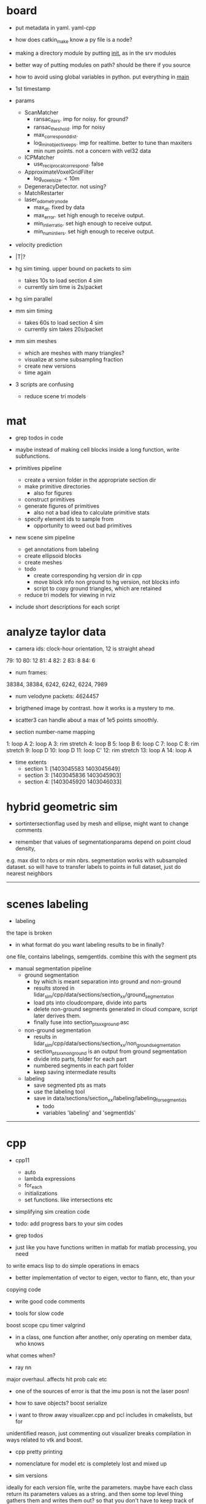 * board

- put metadata in yaml. yaml-cpp
- how does catkin_make know a py file is a node? 
- making a directory module by putting __init__, as in the srv modules
- better way of putting modules on path? should be there if you source
- how to avoid using global variables in python. put everything in __main__

- 1st timestamp

- params
  - ScanMatcher
    - ransac_iters. imp for noisy. for ground?
    - ransac_theshold. imp for noisy
    - max_correspond_dist. 
    - log_min_objective_eps. imp for realtime. better to tune than maxiters
    - min num points. not a concern with vel32 data
  - ICPMatcher
    - use_reciprocal_correspond. false
  - ApproximateVoxelGridFilter
    - log_voxel_size. < 10m
  - DegeneracyDetector. not using?
  - MatchRestarter
  - laser_odometry_node
    - max_dt. fixed by data
    - max_error. set high enough to receive output.
    - min_inlier_ratio. set high enough to receive output.
    - min_num_inliers. set high enough to receive output.
- velocity prediction

- |T|?

- hg sim timing. upper bound on packets to sim
  - takes 10s to load section 4 sim
  - currently sim time is 2s/packet
- hg sim parallel
- mm sim timing
  - takes 60s to load section 4 sim
  - currently sim takes 20s/packet

- mm sim meshes
  - which are meshes with many triangles?
  - visualize at some subsampling fraction
  - create new versions
  - time again

- 3 scripts are confusing
  - reduce scene tri models

* mat

- grep todos in code

- maybe instead of making cell blocks inside a long function, write subfunctions.

- primitives pipeline
  - create a version folder in the appropriate section dir
  - make primitive directories
    - also for figures
  - construct primitives
  - generate figures of primitives
    - also not a bad idea to calculate primitive stats
  - specify element ids to sample from
    - opportunity to weed out bad primitives

- new scene sim pipeline
  - get annotations from labeling
  - create ellipsoid blocks
  - create meshes
  - todo
    - create corresponding hg version dir in cpp
    - move block info non ground to hg version, not blocks info
    - script to copy ground triangles, which are retained
  - reduce tri models for viewing in rviz

- include short descriptions for each script

* analyze taylor data

- camera ids: clock-hour orientation, 12 is straight ahead

79: 10
80: 12
81: 4
82: 2
83: 8
84: 6

- num frames:
38384, 38384, 6242, 6242, 6224, 7989

- num velodyne packets: 4624457

- brigthened image by contrast. how it works is a mystery to me.

- scatter3 can handle about a max of 1e5 points smoothly. 

- section number-name mapping
1: loop A
2: loop A
3: rim stretch
4: loop B
5: loop B
6: loop C
7: loop C
8: rim stretch
9: loop D
10: loop D
11: loop C'
12: rim stretch
13: loop A
14: loop A

- time extents
  - section 1: [1403045583 1403045649]
  - section 3: [1403045836 1403045903]
  - section 4: [1403045920 1403046033]

* hybrid geometric sim

- sortintersectionflag used by mesh and ellipse, might want to change comments

- remember that values of segmentationparams depend on point cloud density,
e.g. max dist to nbrs or min nbrs. segmentation works with subsampled
dataset. so will have to transfer labels to points in full dataset, just do
nearest neighbors

------------------------------

* scenes labeling

- labeling

the tape is broken

- in what format do you want labeling results to be in finally?

one file, contains labelings, semgentIds. combine this with the segment pts

- manual segmentation pipeline
  - ground segmentation
    - by which is meant separation into ground and non-ground
    - results stored in lidar_sim/cpp/data/sections/section_xx/ground_segmentation
    - load pts into cloudcompare, divide into parts
    - delete non-ground segments generated in cloud compare, script later derives them.
    - finally fuse into section_pts_xx_ground.asc
  - non-ground segmentation
    - results in lidar_sim/cpp/data/sections/section_xx/non_ground_segmentation
    - section_pts_xx_non_ground is an output from ground segmentation
    - divide into parts, folder for each part
    - numbered segments in each part folder
    - keep saving intermediate results
  - labeling
    - save segmented pts as mats
    - use the labeling tool
    - save in data/sections/section_xx/labeling/labeling_for_segment_ids
      - todo
      - variables 'labeling' and 'segmentIds'

--------------------------------------------------

* cpp

- cpp11
  - auto
  - lambda expressions
  - for_each
  - initializations
  - set functions. like intersections etc

- simplifying sim creation code

- todo: add progress bars to your sim codes

- grep todos

- just like you have functions written in matlab for matlab processing, you need
to write emacs lisp to do simple operations in emacs

- better implementation of vector to eigen, vector to flann, etc, than your
copying code

- write good code comments

- tools for slow code
boost scope cpu timer
valgrind

- in a class, one function after another, only operating on member data, who knows
what comes when?

- ray nn

major overhaul. affects hit prob calc etc

- one of the sources of error is that the imu posn is not the laser posn!

- how to save objects? boost serialize

- i want to throw away visualizer.cpp and pcl includes in cmakelists, but for
unidentified reason, just commenting out visualizer breaks compilation in ways
related to vtk and boost.

- cpp pretty printing

- nomenclature for model etc is completely lost and mixed up

- sim versions

ideally for each version file, write the parameters. maybe have each class
return its parameters values as a string. and then some top level thing gathers
them and writes them out? so that you don't have to keep track of them.

- times
  - hg sim 1750 packets takes 3hr
  - mm sim 1750 packets takes 8hr
  - build_models_non_ground_blocks version_310817 took 1hr
  - hg_sim section 8 takes 1.5hr
  - clustering s3 b10, 30k points. both flann and alglib take 2min.
  - with secn3 subsampled, packet step 10, creating sim detail template takes 8min.
  - sec1 sim with packet skip 10, mm 130917 takes 3.5hr, hg takes 130917 15min

- a config helper
  - i guess ideally, a class like OptimAssistant, doesn't deal so extensively
    with parameters. they are instead read from a config file. and there are
    scripting tools to manage the config file. for example, go into python and
    tweak values there. since the python script has the semantic knowledge also
    of what is what, it will have no trouble outputing it as xml, txt, etc etc.

- sim new scene pipeline
  - build imu posn nodes
  - build blocks from ground points
    
------------------------------

* analyze taylor data:

- other logic from ref: don't include points too close, speed of vehicle etc.

- everywhere in my code, the pose convention is : yzxrpy, and the yaw has to be
-ve for using in a transformation

------------------------------

* vtk

- add features
axes ticks
subfigures
labels
viewpoints
saving figures

- why does viz ellipsoids need one at the origin?

- vtk bulbs when giving it only sim points, why?

------------------------------

* hybrid geometric sim:

- implementations of hierarchical clustering other than alglib. flann has one.

- for intersection with triangles, there is a smarter way to line walk instead
  of checking with all triangles

- alglib rbf fit slow. 

for rim stretch ground train, with 1e6 pts, takes 729 s with rbfdist = 1, level
= 1, smoothness = 1e-3 10s with radius = 0.1m.

- how does matlab manage griddata fast? probably does it only for query
  points. matlab pdist2 very fast compared to for looping cpp

- many class members are public. so there was an error in the rng in
eigenmvn. watch out, there could be similar errors in the rest of the code

- flann includes pt as its own nearest nbr

- saw error due to playing around too much with private variables. m_n_clusters
error happened. what is a good way to avoid that error.

- deterministic simulation is useful for debugging. 

where is randomnness in sim?

triangles: sample hit id, add gaussian noise to range

ellipsoid: sample hit id, draw from ellipsoid mvn

- note that all the sims being compared should use the same tranining data

  this means that the nbr sim uses the same training section pts as hg sim

- flann nn dists are distance squared

--------------------------------------------------

* cloudcompare installation

- installed qt5.7 via instructions from 
  https://wiki.qt.io/Install_Qt_5_on_Ubuntu
eventually files in ~ instead of /usr/local

- git cloned cloudcompare and followed instructions on BUILD.md

- used cmake gui to configure and generate. make of cloudcompare was not finding
  qt5.7

- changed qt default
http://askubuntu.com/questions/435564/qt5-installation-and-path-configuration

- this made it seem like 5.7 was being used, but compile still failed.

- in cmake gui, changed the qt root path + qt cmake refs to the directories in ~
which worked

--------------------------------------------------

* ros 

- installing indigo on cmu desktop. when installing desktop-full, had problems
  with installing the simulators. a gazebo bug is noted on the website. i
  deleted all gazebo-7 filed i had, yet didn't go away. installing only desktop
  for now, since i mainly need rviz.

- had catkin under git, which was wrong. split each package into a repo. for
  sanjiban's ones, i need to set an upstream.

- repos forked from humhu. catkin makes
  - odoscan
  - argus_utils
  - rosbag_lib. not somethiing we can merge? ask
  - infitu
  - fieldtrack

- after installing humhu's packages, did rospack profile.
- why doesn't odoscan/cloud_features_node show up on tab-complete?
- ros packages can be in subdirs, what matters is having the
  cmakelists.txt and the package.xml

* soup up laptop 

- increasing space for ubuntu. both / and /home needed more space. more space
  was available in a drive used by windows. the space was positioned as windows
  space, linux root, linux home. i used a bootable gparted usb to make the
  changes. i had to make changes to the thinkpad bios to get it to boot from
  usb. secure boot: disable. and then boot from uefi and legacy both. i created
  the bootable usb using tuxboot.

- cloudcompare installation was very easy. because now it can be done via snap.

- alglib. copies files from desktop

- eigenmvn. copied files from desktop

- flann seems to be present in /usr/include

- cgal. installed via apt.

- nlopt. installed as per website instructions.

- boost filesystem needed extra handling with cpp11

- compilation was maxing out memory. so i added 10gb from home to swap. 

- ros. i installed kinetic on laptop. i cloned the catkin, but it doesn't seem
  to work. will have to read about how correctly to use ros with git.

* algo state estimation

- should i spin it off into its own repo/ library? try linking lidarsim to a new
  empty repo

- process info format
  - source section file
  - n scans
  - packets per scan
  - skip within scan
  - skip between scans

- need tabs for
  - roscore
  - roslaunch
  - rosservice call replayer
  - rostopic, rosbag etc

- for creating sim packets, the code for hg and mm is exactly the same, except
  the sim object creation portions. so need 2 things. first, helper functions
  for creating the appropriate sim objects. this is in your control. second, one
  cpp code, which can then take arguments/ function/ handles of some form. get
  help on the second.



